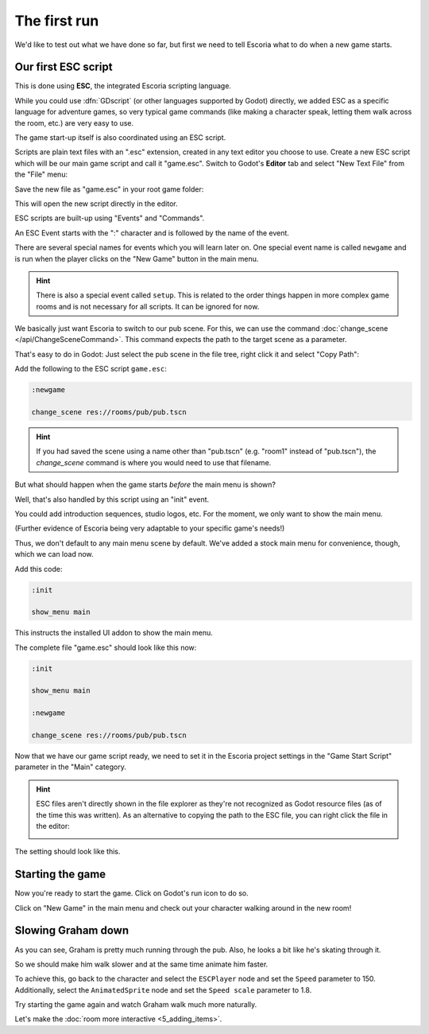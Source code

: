 The first run
=============

We'd like to test out what we have done so far, but first we need to tell
Escoria what to do when a new game starts.

Our first ESC script
--------------------

This is done using **ESC**, the integrated Escoria scripting language.

While you could use :dfn:`GDscript` (or other languages supported by Godot)
directly, we added ESC as a specific language for adventure games,
so very typical game commands (like making a character speak, letting them
walk across the room, etc.) are very easy to use.

The game start-up itself is also coordinated using an ESC script.

Scripts are plain text files with an ".esc" extension, created in any text
editor you choose to use. Create a new ESC script which will be our main game
script and call it "game.esc". Switch to Godot's **Editor** tab and select
"New Text File" from the "File" menu:

.. image:: img/create_room_newtextfile.png
   :alt: Selecting New Text File from the File menu

Save the new file as "game.esc" in your root game folder:

.. image:: img/create_room_gameesc.png
   :alt: Saving the file as game.esc

This will open the new script directly in the editor.

ESC scripts are built-up using "Events" and "Commands".

An ESC Event starts with the ":" character and is followed by the name of the
event.

There are several special names for events which you will learn later on. One
special event name is called ``newgame`` and is run when the player clicks
on the "New Game" button in the main menu.

.. hint::

   There is also a special event called ``setup``. This is related to
   the order things happen in more complex game rooms and is not necessary for
   all scripts. It can be ignored for now.

We basically just want Escoria to switch to our pub scene. For this, we can
use the command :doc:`change_scene </api/ChangeSceneCommand>`. This command
expects the path to the target scene as a parameter.

That's easy to do in Godot: Just select the pub scene in the file tree,
right click it and select "Copy Path":

.. image:: img/start_game_path.png
   :alt: Context menu shown when right clicking the pub scene file

Add the following to the ESC script ``game.esc``:

.. code-block::

   :newgame

   change_scene res://rooms/pub/pub.tscn

.. hint::

   If you had saved the scene using a name other than "pub.tscn" (e.g. "room1"
   instead of "pub.tscn"), the `change_scene` command is where you would need
   to use that filename.

But what should happen when the game starts *before* the main menu is shown?

Well, that's also handled by this script using an "init" event.

You could add introduction sequences, studio logos, etc. For the moment, we
only want to show the main menu.

(Further evidence of Escoria being very adaptable to your specific game's
needs!)

Thus, we don't default to any main menu scene by default. We've added a stock
main menu for convenience, though, which we can load now.

Add this code:

.. code-block::

   :init

   show_menu main

This instructs the installed UI addon to show the main menu.

The complete file "game.esc" should look like this now:

.. code-block::

   :init

   show_menu main

   :newgame

   change_scene res://rooms/pub/pub.tscn

Now that we have our game script ready, we need to set it in the Escoria
project settings in the "Game Start Script" parameter in the "Main" category.

.. hint::

   ESC files aren't directly shown in the file explorer as they're not
   recognized as Godot resource files (as of the time this was written).
   As an alternative to copying the path to the ESC file, you can right
   click the file in the editor:

   .. image:: img/start_game_scriptpath.png
      :alt: The context menu shown when the script game.esc is right clicked
        in th editor.

The setting should look like this.

.. image:: img/start_game_parameter.png
   :alt: The parameter Game Start Script set to res://game.esc

Starting the game
-----------------

Now you're ready to start the game. Click on Godot's run icon to do so.

.. image:: img/start_game_start.png
   :alt: The start game button shaped like a triangle

Click on "New Game" in the main menu and check out your character walking
around in the new room!

Slowing Graham down
-------------------

As you can see, Graham is pretty much running through the pub. Also, he looks
a bit like he's skating through it.

So we should make him walk slower and at the same time animate him faster.

To achieve this, go back to the character and select the ``ESCPlayer`` node
and set the ``Speed`` parameter to 150. Additionally, select the
``AnimatedSprite`` node and set the ``Speed scale`` parameter to 1.8.

Try starting the game again and watch Graham walk much more naturally.

Let's make the :doc:`room more interactive <5_adding_items>`.
